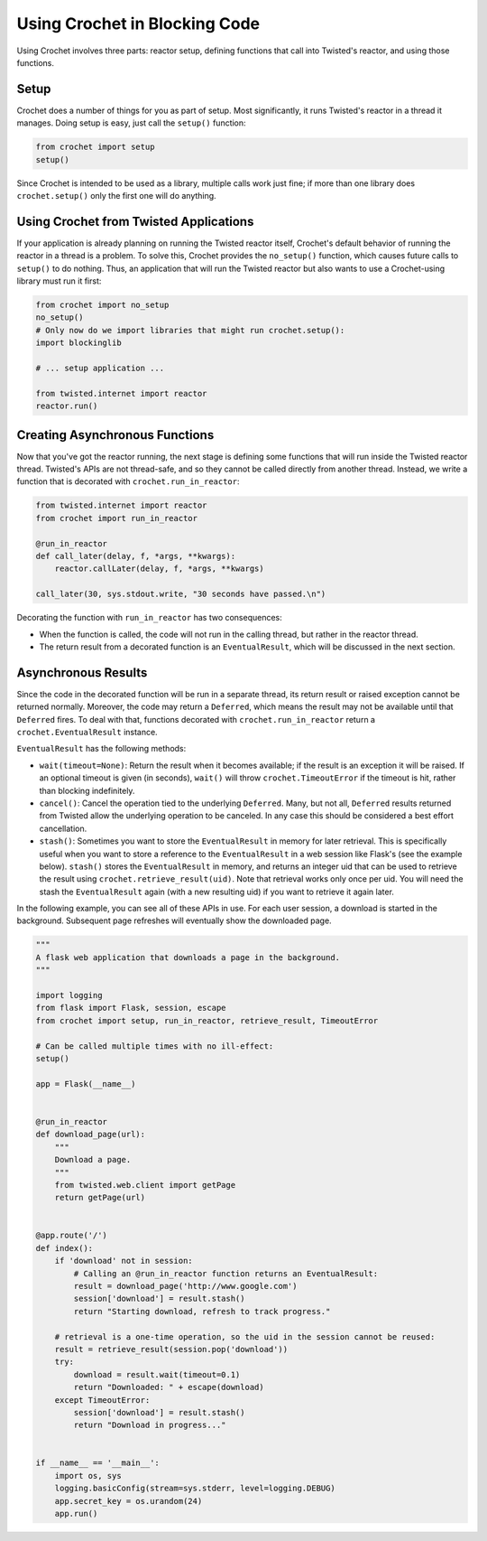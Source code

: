 Using Crochet in Blocking Code
------------------------------

Using Crochet involves three parts: reactor setup, defining functions that
call into Twisted's reactor, and using those functions.


Setup
^^^^^

Crochet does a number of things for you as part of setup. Most significantly,
it runs Twisted's reactor in a thread it manages. Doing setup is easy, just
call the ``setup()`` function:

.. code-block:: python

  from crochet import setup
  setup()

Since Crochet is intended to be used as a library, multiple calls work just
fine; if more than one library does ``crochet.setup()`` only the first one
will do anything.


Using Crochet from Twisted Applications
^^^^^^^^^^^^^^^^^^^^^^^^^^^^^^^^^^^^^^^

If your application is already planning on running the Twisted reactor itself,
Crochet's default behavior of running the reactor in a thread is a problem. To
solve this, Crochet provides the ``no_setup()`` function, which causes future
calls to ``setup()`` to do nothing. Thus, an application that will run the
Twisted reactor but also wants to use a Crochet-using library must run it
first:

.. code-block:: python

    from crochet import no_setup
    no_setup()
    # Only now do we import libraries that might run crochet.setup():
    import blockinglib

    # ... setup application ...

    from twisted.internet import reactor
    reactor.run()


Creating Asynchronous Functions
^^^^^^^^^^^^^^^^^^^^^^^^^^^^^^^

Now that you've got the reactor running, the next stage is defining some
functions that will run inside the Twisted reactor thread. Twisted's APIs are
not thread-safe, and so they cannot be called directly from another
thread. Instead, we write a function that is decorated with
``crochet.run_in_reactor``:

.. code-block:: python

  from twisted.internet import reactor
  from crochet import run_in_reactor

  @run_in_reactor
  def call_later(delay, f, *args, **kwargs):
      reactor.callLater(delay, f, *args, **kwargs)

  call_later(30, sys.stdout.write, "30 seconds have passed.\n")

Decorating the function with ``run_in_reactor`` has two consequences:

* When the function is called, the code will not run in the calling thread,
  but rather in the reactor thread.
* The return result from a decorated function is an ``EventualResult``, which
  will be discussed in the next section.


Asynchronous Results
^^^^^^^^^^^^^^^^^^^^

Since the code in the decorated function will be run in a separate thread, its
return result or raised exception cannot be returned normally. Moreover, the
code may return a ``Deferred``, which means the result may not be available
until that ``Deferred`` fires. To deal with that, functions decorated with
``crochet.run_in_reactor`` return a ``crochet.EventualResult`` instance.

``EventualResult`` has the following methods:

* ``wait(timeout=None)``: Return the result when it becomes available; if the
  result is an exception it will be raised. If an optional timeout is given
  (in seconds), ``wait()`` will throw ``crochet.TimeoutError`` if the timeout
  is hit, rather than blocking indefinitely.
* ``cancel()``: Cancel the operation tied to the underlying
  ``Deferred``. Many, but not all, ``Deferred`` results returned from Twisted
  allow the underlying operation to be canceled. In any case this should be
  considered a best effort cancellation.
* ``stash()``: Sometimes you want to store the ``EventualResult`` in memory
  for later retrieval. This is specifically useful when you want to store a
  reference to the ``EventualResult`` in a web session like Flask's (see the
  example below). ``stash()`` stores the ``EventualResult`` in memory, and
  returns an integer uid that can be used to retrieve the result using
  ``crochet.retrieve_result(uid)``. Note that retrieval works only once per
  uid. You will need the stash the ``EventualResult`` again (with a new
  resulting uid) if you want to retrieve it again later.

In the following example, you can see all of these APIs in use. For each user
session, a download is started in the background. Subsequent page refreshes
will eventually show the downloaded page.

.. code-block:: python

    """
    A flask web application that downloads a page in the background.
    """

    import logging
    from flask import Flask, session, escape
    from crochet import setup, run_in_reactor, retrieve_result, TimeoutError

    # Can be called multiple times with no ill-effect:
    setup()

    app = Flask(__name__)


    @run_in_reactor
    def download_page(url):
        """
        Download a page.
        """
        from twisted.web.client import getPage
        return getPage(url)


    @app.route('/')
    def index():
        if 'download' not in session:
            # Calling an @run_in_reactor function returns an EventualResult:
            result = download_page('http://www.google.com')
            session['download'] = result.stash()
            return "Starting download, refresh to track progress."

        # retrieval is a one-time operation, so the uid in the session cannot be reused:
        result = retrieve_result(session.pop('download'))
        try:
            download = result.wait(timeout=0.1)
            return "Downloaded: " + escape(download)
        except TimeoutError:
            session['download'] = result.stash()
            return "Download in progress..."


    if __name__ == '__main__':
        import os, sys
        logging.basicConfig(stream=sys.stderr, level=logging.DEBUG)
        app.secret_key = os.urandom(24)
        app.run()
